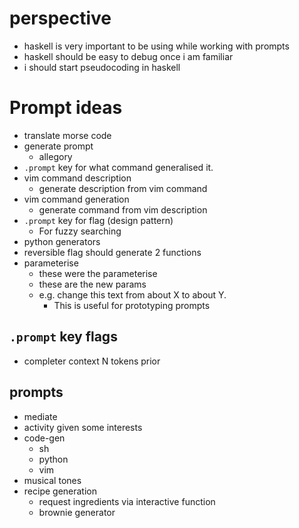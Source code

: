 * perspective
- haskell is very important to be using while working with prompts
- haskell should be easy to debug once i am familiar
- i should start pseudocoding in haskell

* Prompt ideas
- translate morse code
- generate prompt
  - allegory
- =.prompt= key for what command generalised it.
- vim command description
  - generate description from vim command
- vim command generation
  - generate command from vim description
- =.prompt= key for flag (design pattern)
  - For fuzzy searching
- python generators
- reversible flag should generate 2 functions
- parameterise
  - these were the parameterise
  - these are the new params
  - e.g. change this text from about X to about Y.
    - This is useful for prototyping prompts
** =.prompt= key flags
  - completer context N tokens prior
** prompts
- mediate
- activity given some interests
- code-gen
  - sh
  - python
  - vim
- musical tones
- recipe generation
  - request ingredients via interactive function
  - brownie generator